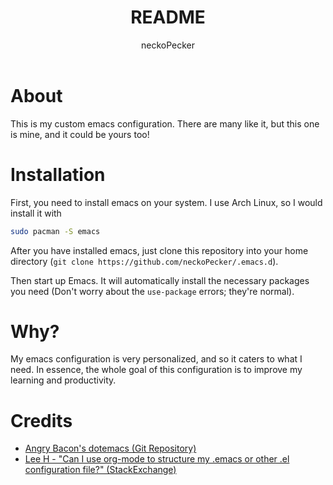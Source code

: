 #+title: README
#+author: neckoPecker
#+options: toc:nil

* About
This is my custom emacs configuration. There are many like it, but this one is mine, and it could be yours too!

* Installation
First, you need to install emacs on your system. I use Arch Linux, so I would install it with

#+begin_src bash
  sudo pacman -S emacs
#+end_src

After you have installed emacs, just clone this repository into your home directory (=git clone https://github.com/neckoPecker/.emacs.d=).

Then start up Emacs. It will automatically install the necessary packages you need (Don't worry about the =use-package= errors; they're normal).

* Why?
My emacs configuration is very personalized, and so it caters to what I need. In essence, the whole goal of this configuration is to improve my learning and productivity.

* Credits
  
  + [[https://github.com/angrybacon/dotemacs/blob/master/dotemacs.org][Angry Bacon's dotemacs (Git Repository)]]
  + [[https://emacs.stackexchange.com/questions/3143/can-i-use-org-mode-to-structure-my-emacs-or-other-el-configuration-file][Lee H - "Can I use org-mode to structure my .emacs or other .el configuration file?" (StackExchange)]]
